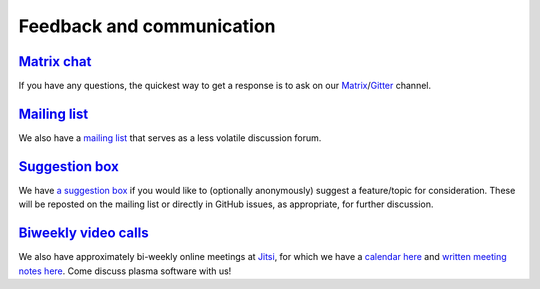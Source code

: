 .. _plasmapy-communication:

Feedback and communication
==========================

`Matrix chat <https://riot.im/app/#/room/#plasmapy:matrix.org>`__
-----------------------------------------------------------------

If you have any questions, the quickest way to get a response is to ask
on our
`Matrix <https://riot.im/app/#/room/#plasmapy:matrix.org>`__/`Gitter <https://gitter.im/PlasmaPy/Lobby>`__
channel.

`Mailing list <https://groups.google.com/forum/#!forum/plasmapy>`__
-------------------------------------------------------------------

We also have a `mailing
list <https://groups.google.com/forum/#!forum/plasmapy>`__ that serves
as a less volatile discussion forum.

`Suggestion box <https://docs.google.com/forms/d/e/1FAIpQLSdT3O5iHZrLJRuavFyzoR23PGy0Prfzx2SQOcwJGWtvHyT2lw/viewform?usp=sf_link>`__
------------------------------------------------------------------------------------------------------------------------------------

We have `a suggestion
box <https://docs.google.com/forms/d/e/1FAIpQLSdT3O5iHZrLJRuavFyzoR23PGy0Prfzx2SQOcwJGWtvHyT2lw/viewform?usp=sf_link>`__
if you would like to (optionally anonymously) suggest a feature/topic
for consideration. These will be reposted on the mailing list or
directly in GitHub issues, as appropriate, for further discussion.

`Biweekly <https://calendar.google.com/calendar?cid=bzVsb3ZkcW0zaWxsam00ZTlrMDd2cmw5bWdAZ3JvdXAuY2FsZW5kYXIuZ29vZ2xlLmNvbQ>`__ `video calls <https://meet.jit.si/plasmapy>`__
-----------------------------------------------------------------------------------------------------------------------------------------------------------------------------

We also have approximately bi-weekly online meetings at
`Jitsi <https://meet.jit.si/plasmapy>`__, for which we have a `calendar
here <https://calendar.google.com/calendar?cid=bzVsb3ZkcW0zaWxsam00ZTlrMDd2cmw5bWdAZ3JvdXAuY2FsZW5kYXIuZ29vZ2xlLmNvbQ>`__
and `written meeting notes
here <https://drive.google.com/drive/folders/0ByPG8nie6fTPV1FQUEkzMTgtRTg?usp=sharing>`__.
Come discuss plasma software with us!

